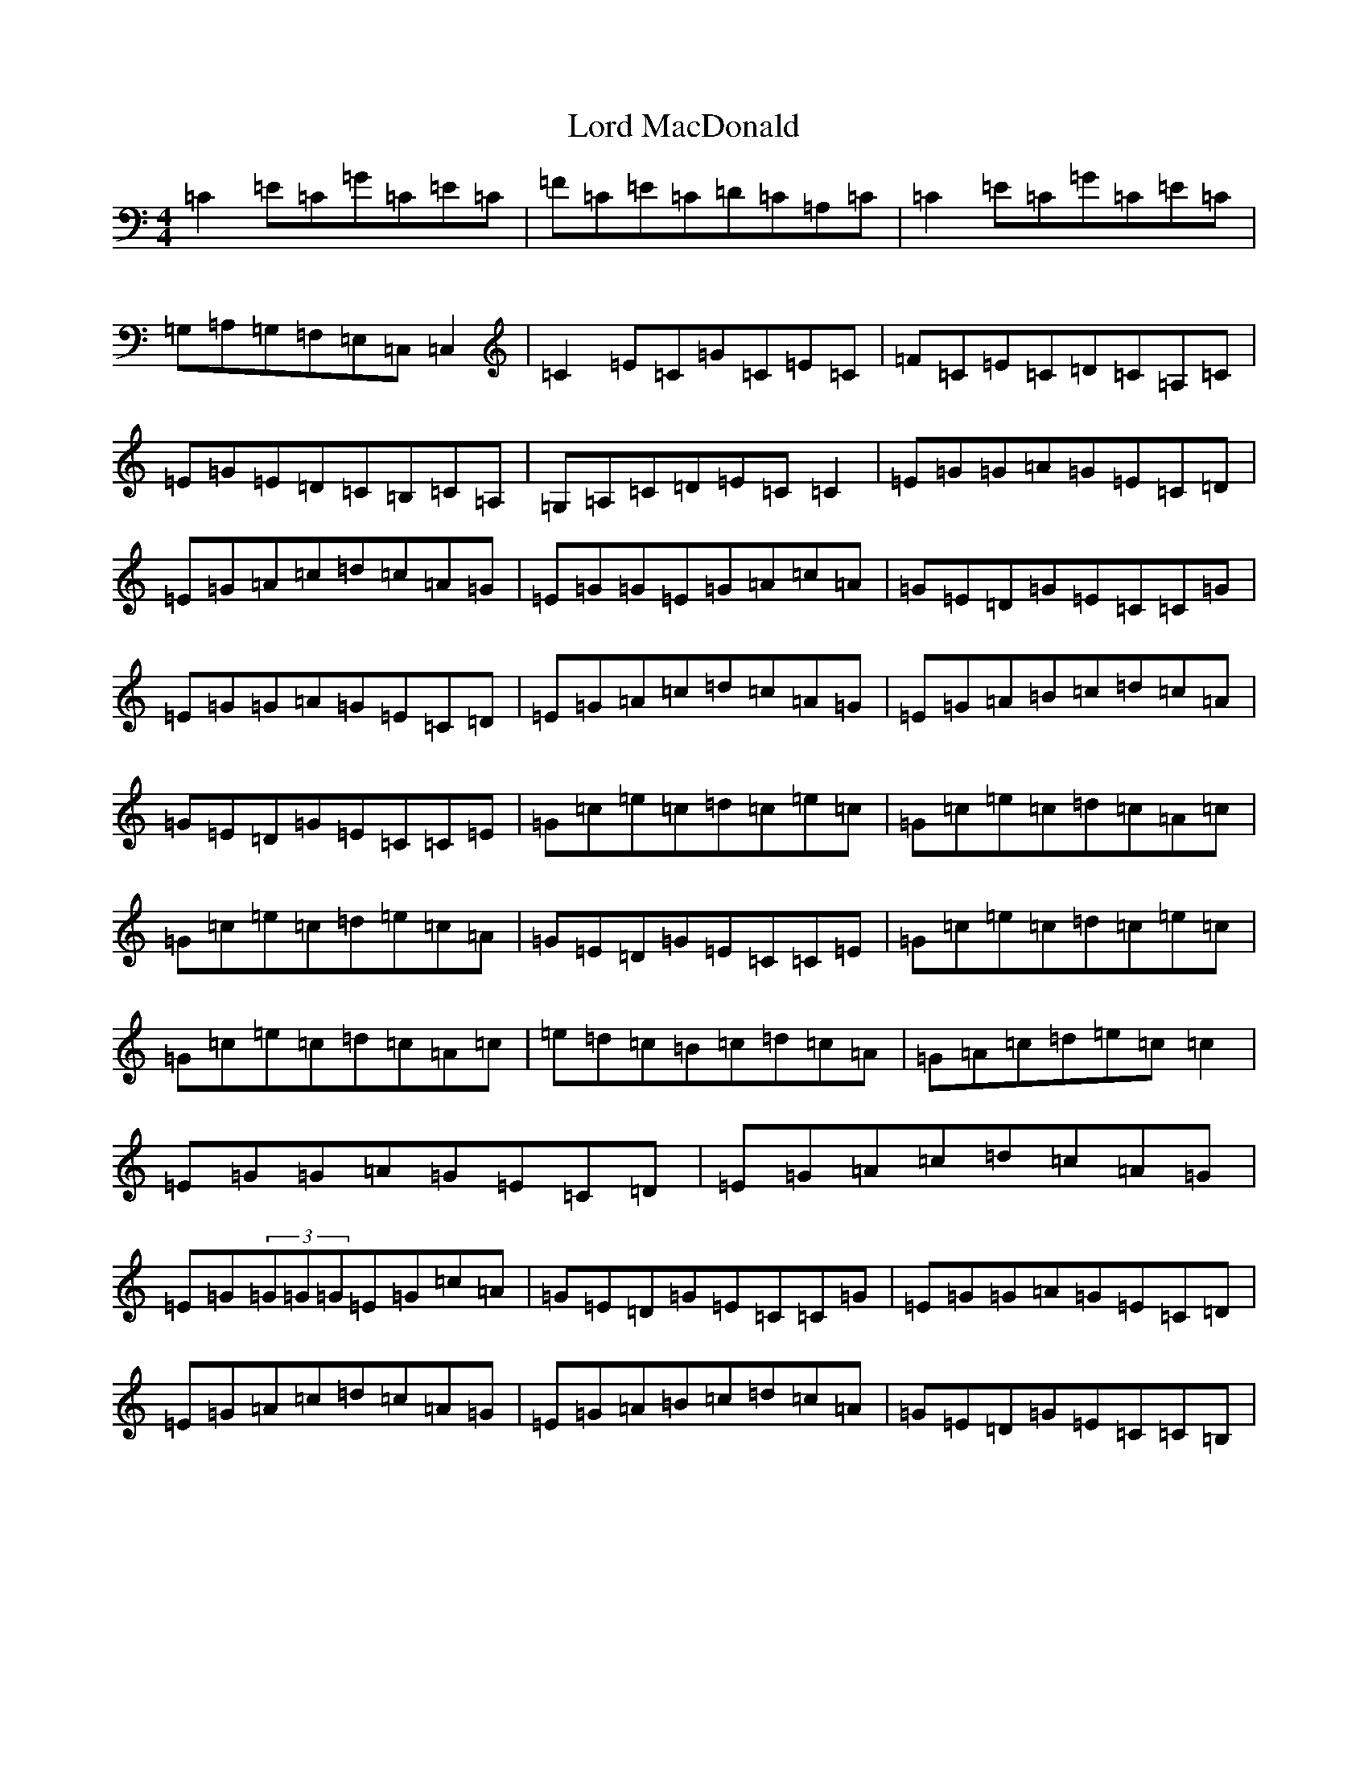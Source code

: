 X: 12772
T: Lord MacDonald
S: https://thesession.org/tunes/5593#setting17634
R: reel
M:4/4
L:1/8
K: C Major
=C2=E=C=G=C=E=C|=F=C=E=C=D=C=A,=C|=C2=E=C=G=C=E=C|=G,=A,=G,=F,=E,=C,=C,2|=C2=E=C=G=C=E=C|=F=C=E=C=D=C=A,=C|=E=G=E=D=C=B,=C=A,|=G,=A,=C=D=E=C=C2|=E=G=G=A=G=E=C=D|=E=G=A=c=d=c=A=G|=E=G=G=E=G=A=c=A|=G=E=D=G=E=C=C=G|=E=G=G=A=G=E=C=D|=E=G=A=c=d=c=A=G|=E=G=A=B=c=d=c=A|=G=E=D=G=E=C=C=E|=G=c=e=c=d=c=e=c|=G=c=e=c=d=c=A=c|=G=c=e=c=d=e=c=A|=G=E=D=G=E=C=C=E|=G=c=e=c=d=c=e=c|=G=c=e=c=d=c=A=c|=e=d=c=B=c=d=c=A|=G=A=c=d=e=c=c2|=E=G=G=A=G=E=C=D|=E=G=A=c=d=c=A=G|=E=G(3=G=G=G=E=G=c=A|=G=E=D=G=E=C=C=G|=E=G=G=A=G=E=C=D|=E=G=A=c=d=c=A=G|=E=G=A=B=c=d=c=A|=G=E=D=G=E=C=C=B,|